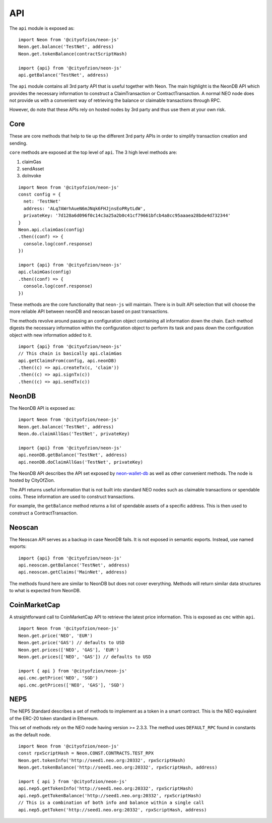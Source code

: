 ***
API
***

The ``api`` module is exposed as::

  import Neon from '@cityofzion/neon-js'
  Neon.get.balance('TestNet', address)
  Neon.get.tokenBalance(contractScriptHash)

  import {api} from '@cityofzion/neon-js'
  api.getBalance('TestNet', address)

The ``api`` module contains all 3rd party API that is useful together with Neon. The main highlight is the NeonDB API which provides the necessary information to construct a ClaimTransaction or ContractTransaction. A normal NEO node does not provide us with a convenient way of retrieving the balance or claimable transactions through RPC.

However, do note that these APIs rely on hosted nodes by 3rd party and thus use them at your own risk.

Core
-----

These are core methods that help to tie up the different 3rd party APIs in order to simplify transaction creation and sending.

``core`` methods are exposed at the top level of ``api``. The 3 high level methods are:

1. claimGas
2. sendAsset
3. doInvoke

::

  import Neon from '@cityofzion/neon-js'
  const config = {
    net: 'TestNet'
    address: 'ALq7AWrhAueN6mJNqk6FHJjnsEoPRytLdW',
    privateKey: '7d128a6d096f0c14c3a25a2b0c41cf79661bfcb4a8cc95aaaea28bde4d732344'
  }
  Neon.api.claimGas(config)
  .then((conf) => {
    console.log(conf.response)
  })

  import {api} from '@cityofzion/neon-js'
  api.claimGas(config)
  .then((conf) => {
    console.log(conf.response)
  })


These methods are the core functionality that ``neon-js`` will maintain. There is in built API selection that will choose the more reliable API between neonDB and neoscan based on past transactions.

The methods revolve around passing an configuration object containing all information down the chain. Each method digests the necessary information within the configuration object to perform its task and pass down the configuration object with new information added to it.

::

  import {api} from '@cityofzion/neon-js'
  // This chain is basically api.claimGas
  api.getClaimsFrom(config, api.neonDB)
  .then((c) => api.createTx(c, 'claim'))
  .then((c) => api.signTx(c))
  .then((c) => api.sendTx(c))

NeonDB
-------

The NeonDB API is exposed as::

  import Neon from '@cityofzion/neon-js'
  Neon.get.balance('TestNet', address)
  Neon.do.claimAllGas('TestNet', privateKey)

  import {api} from '@cityofzion/neon-js'
  api.neonDB.getBalance('TestNet', address)
  api.neonDB.doClaimAllGas('TestNet', privateKey)

The NeonDB API describes the API set exposed by neon-wallet-db_ as well as other convenient methods. The node is hosted by CityOfZion.

The API returns useful information that is not built into standard NEO nodes such as claimable transactions or spendable coins. These information are used to construct transactions.

For example, the ``getBalance`` method returns a list of spendable assets of a specific address. This is then used to construct a ContractTransaction.

Neoscan
-------

The Neoscan API serves as a backup in case NeonDB fails. It is not exposed in semantic exports. Instead, use named exports::

  import {api} from '@cityofzion/neon-js'
  api.neoscan.getBalance('TestNet', address)
  api.neoscan.getClaims('MainNet', address)

The methods found here are similar to NeonDB but does not cover everything. Methods will return similar data structures to what is expected from NeonDB.

CoinMarketCap
-------------

A straightforward call to CoinMarketCap API to retrieve the latest price information. This is exposed as ``cmc`` within ``api``.

::

  import Neon from '@cityofzion/neon-js'
  Neon.get.price('NEO', 'EUR')
  Neon.get.price('GAS') // defaults to USD
  Neon.get.prices(['NEO', 'GAS'], 'EUR')
  Neon.get.prices(['NEO', 'GAS']) // defaults to USD

  import { api } from '@cityofzion/neon-js'
  api.cmc.getPrice('NEO', 'SGD')
  api.cmc.getPrices(['NEO', 'GAS'], 'SGD')

NEP5
-----

The NEP5 Standard describes a set of methods to implement as a token in a smart contract. This is the NEO equivalent of the ERC-20 token standard in Ethereum.

This set of methods rely on the NEO node having version >= 2.3.3. The method uses ``DEFAULT_RPC`` found in constants as the default node.

::

  import Neon from '@cityofzion/neon-js'
  const rpxScriptHash = Neon.CONST.CONTRACTS.TEST_RPX
  Neon.get.tokenInfo('http://seed1.neo.org:20332', rpxScriptHash)
  Neon.get.tokenBalance('http://seed1.neo.org:20332', rpxScriptHash, address)

  import { api } from '@cityofzion/neon-js'
  api.nep5.getTokenInfo('http://seed1.neo.org:20332', rpxScriptHash)
  api.nep5.getTokenBalance('http://seed1.neo.org:20332', rpxScriptHash)
  // This is a combination of both info and balance within a single call
  api.nep5.getToken('http://seed1.neo.org:20332', rpxScriptHash, address)

.. _neon-wallet-db: https://github.com/CityOfZion/neon-wallet-db
